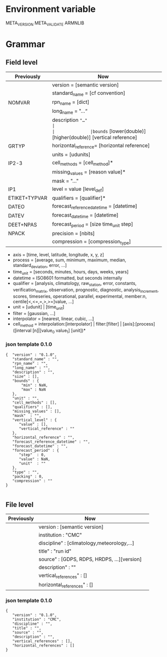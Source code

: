 * Environment variable
META_VERSION
META_VALIDATE
ARMNLIB

* Grammar
** Field level

| Previously   | Now                                                          |                            
|--------------+--------------------------------------------------------------|
|              |version = [semantic version]                                  |
|              |standard_name = [cf convention]                               |
|NOMVAR        |rpn_name = [dict]                                             |
|              |long_name = "…“                                               |
|              |description ="…"                                              |
|              |bounds= [lower(double)] [higher(double)] [vertical reference] |
|GRTYP         |horizontal_reference= [horizontal reference]                  |
|              |units = [udunits]                                             |
|IP2-3         |cell_methods = [cell_method]*                                 |
|              |missing_values = [reason value]*                              |
|              |mask = "…"                                                    |
|IP1           |level = value [level_def]                                     |
|ETIKET+TYPVAR |qualifiers = [qualifier]*                                     |
|DATEO         |forecast_reference_datetime = [datetime]                      |
|DATEV         |forecast_datetime  = [datetime]                               |
|DEET+NPAS     |forecast_period = [size time_unit step]                       |
|NPACK         |precision = [nbits]                                           |
|              |compression = [compression_type]                              |
  
- axis          = [time, level, latitude, longitude, x, y, z]
- process       = [average, sum, minimum, maximum, median, standard_deviation, error, …]
- time_unit     = [seconds, minutes, hours, days, weeks, years]
- datetime      = ISO8601 formatted, but seconds internally
- qualifier     = [analysis, climatology, raw_station, error, constants, verification_matrix, observation, prognostic, diagnostic, analysis_increment, scores, timeseries, operational, parallel, experimental, member:n, centile[<,<=,=,>,>=]value, …]
- unit          = [udunit] | [time_unit] 
- filter        = [gaussian, …]
- interpolator  = [nearest, linear, cubic, …]
- cell_method   = interpolation:[interpolator] | filter:[filter] | [axis]:[process]([interval [n]|[value_0 value_1] [unit])*

*** json template 0.1.0
#+begin_src
{  "version" : "0.1.0",
   "standard_name" : "",
   "rpn_name" : "",
   "long_name" : "",
   "description" : "",
   "size" : [],
   "bounds" : {
       "min" : NaN,
       "max" : NaN
   },
   "unit" : "",
   "cell_methods" : [],
   "qualifiers" : [],
   "missing_values" : [],
   "mask"  : "",
   "vertical_level" : {
      "value" : [],
      "vertical_reference" : ""
   },
   "horizontal_reference" : "",
   "forecast_reference_datetime" : "",
   "forecast_datetime" : "",
   "forecast_period" : {
      "step"  : 0,
      "value" : NaN,
      "unit"  : ""
   },
   "type" : "",
   "packing" : 0,
   "compression" : ""
}

#+end_src

** File level

| Previously   | Now                                      |                            
|--------------+------------------------------------------|
|              | version : [semantic version]             |
|              | institution : "CMC"                      |
|              | discipline" : [climatology,meteorology,…]|              |
|              | title" : "run id"                        |
|              | source" : [GDPS, RDPS, HRDPS, …][version]|
|              | description" : ""                        |
|              | vertical_references" : []                |
|              | horizontal_references" : []              |

*** json template 0.1.0

#+begin_src
{
   "version" : "0.1.0",
   "institution" : "CMC",
   "discipline" : "",
   "title" : "",
   "source" : "",
   "description" : "",
   "vertical_references" : [],
   "horizontal_references" : []
}
#+end_src

